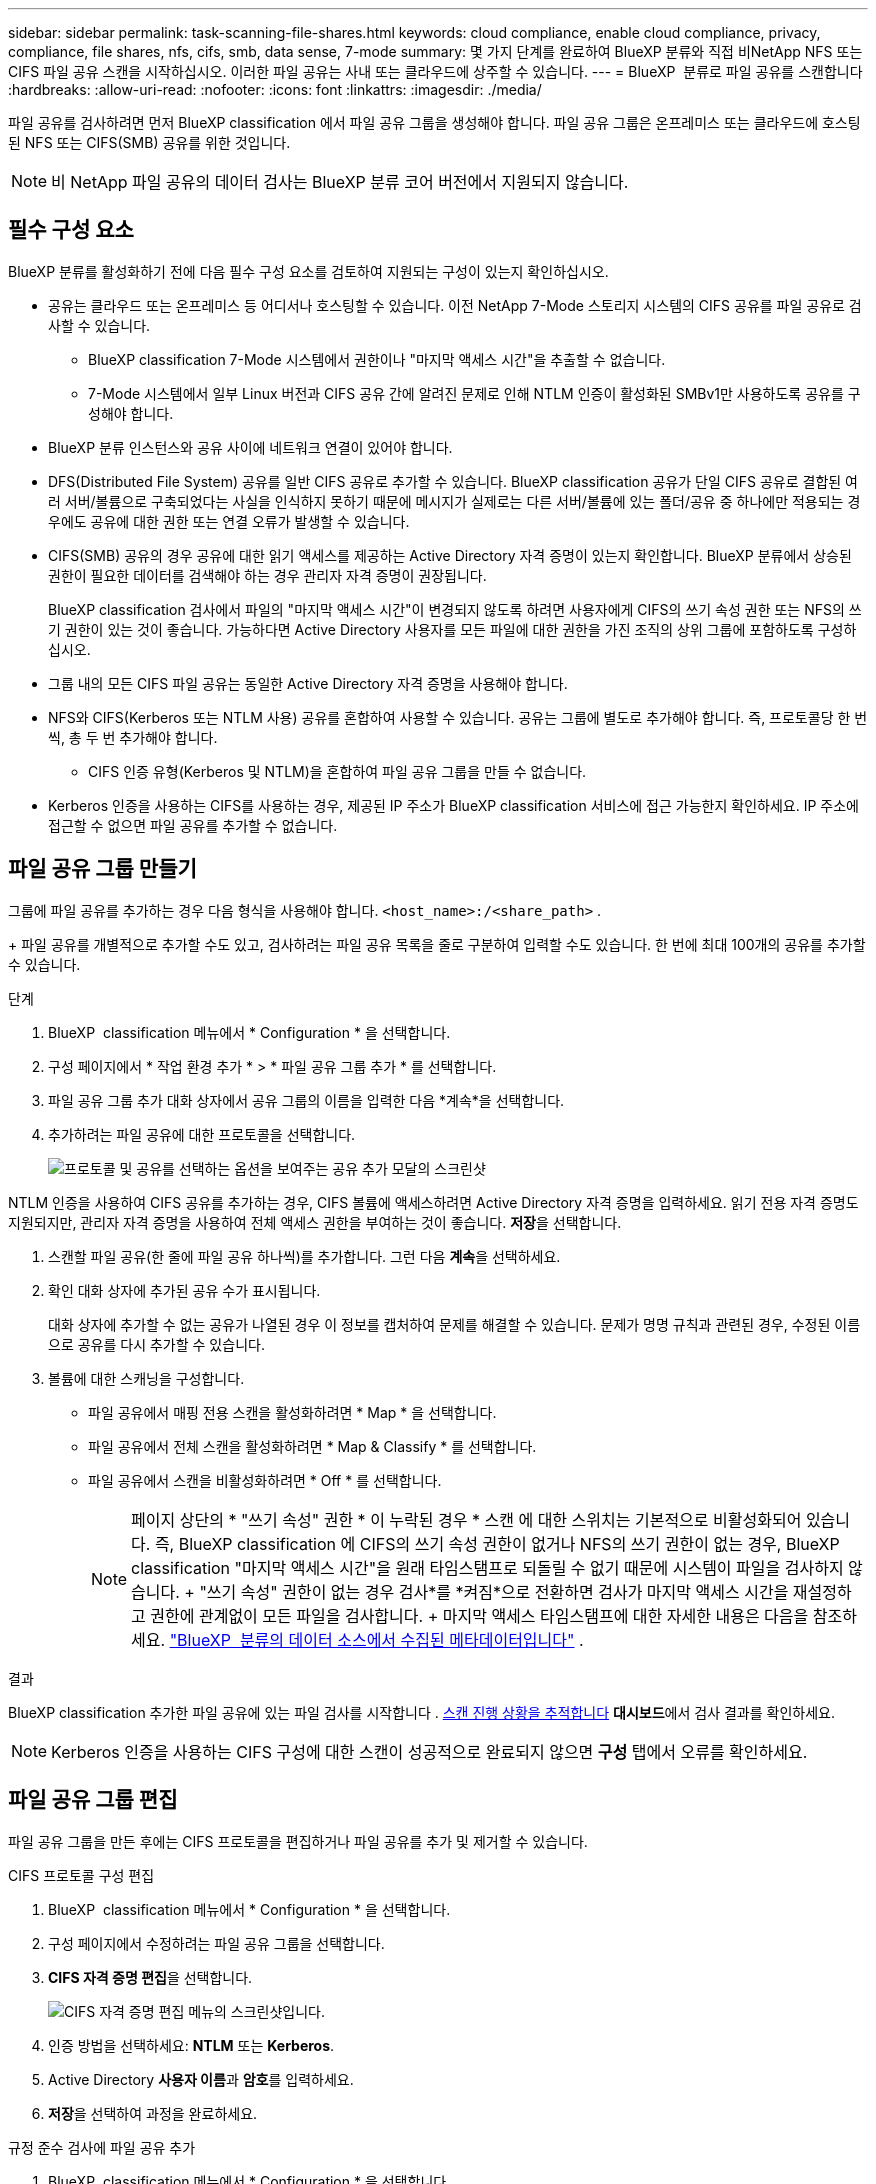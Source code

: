 ---
sidebar: sidebar 
permalink: task-scanning-file-shares.html 
keywords: cloud compliance, enable cloud compliance, privacy, compliance, file shares, nfs, cifs, smb, data sense, 7-mode 
summary: 몇 가지 단계를 완료하여 BlueXP 분류와 직접 비NetApp NFS 또는 CIFS 파일 공유 스캔을 시작하십시오. 이러한 파일 공유는 사내 또는 클라우드에 상주할 수 있습니다. 
---
= BlueXP  분류로 파일 공유를 스캔합니다
:hardbreaks:
:allow-uri-read: 
:nofooter: 
:icons: font
:linkattrs: 
:imagesdir: ./media/


[role="lead"]
파일 공유를 검사하려면 먼저 BlueXP classification 에서 파일 공유 그룹을 생성해야 합니다. 파일 공유 그룹은 온프레미스 또는 클라우드에 호스팅된 NFS 또는 CIFS(SMB) 공유를 위한 것입니다.


NOTE: 비 NetApp 파일 공유의 데이터 검사는 BlueXP 분류 코어 버전에서 지원되지 않습니다.



== 필수 구성 요소

BlueXP 분류를 활성화하기 전에 다음 필수 구성 요소를 검토하여 지원되는 구성이 있는지 확인하십시오.

* 공유는 클라우드 또는 온프레미스 등 어디서나 호스팅할 수 있습니다. 이전 NetApp 7-Mode 스토리지 시스템의 CIFS 공유를 파일 공유로 검사할 수 있습니다.
+
** BlueXP classification 7-Mode 시스템에서 권한이나 "마지막 액세스 시간"을 추출할 수 없습니다.
** 7-Mode 시스템에서 일부 Linux 버전과 CIFS 공유 간에 알려진 문제로 인해 NTLM 인증이 활성화된 SMBv1만 사용하도록 공유를 구성해야 합니다.


* BlueXP 분류 인스턴스와 공유 사이에 네트워크 연결이 있어야 합니다.
* DFS(Distributed File System) 공유를 일반 CIFS 공유로 추가할 수 있습니다. BlueXP classification 공유가 단일 CIFS 공유로 결합된 여러 서버/볼륨으로 구축되었다는 사실을 인식하지 못하기 때문에 메시지가 실제로는 다른 서버/볼륨에 있는 폴더/공유 중 하나에만 적용되는 경우에도 공유에 대한 권한 또는 연결 오류가 발생할 수 있습니다.
* CIFS(SMB) 공유의 경우 공유에 대한 읽기 액세스를 제공하는 Active Directory 자격 증명이 있는지 확인합니다. BlueXP 분류에서 상승된 권한이 필요한 데이터를 검색해야 하는 경우 관리자 자격 증명이 권장됩니다.
+
BlueXP classification 검사에서 파일의 "마지막 액세스 시간"이 변경되지 않도록 하려면 사용자에게 CIFS의 쓰기 속성 권한 또는 NFS의 쓰기 권한이 있는 것이 좋습니다. 가능하다면 Active Directory 사용자를 모든 파일에 대한 권한을 가진 조직의 상위 그룹에 포함하도록 구성하십시오.

* 그룹 내의 모든 CIFS 파일 공유는 동일한 Active Directory 자격 증명을 사용해야 합니다.
* NFS와 CIFS(Kerberos 또는 NTLM 사용) 공유를 혼합하여 사용할 수 있습니다. 공유는 그룹에 별도로 추가해야 합니다. 즉, 프로토콜당 한 번씩, 총 두 번 추가해야 합니다.
+
** CIFS 인증 유형(Kerberos 및 NTLM)을 혼합하여 파일 공유 그룹을 만들 수 없습니다.


* Kerberos 인증을 사용하는 CIFS를 사용하는 경우, 제공된 IP 주소가 BlueXP classification 서비스에 접근 가능한지 확인하세요. IP 주소에 접근할 수 없으면 파일 공유를 추가할 수 없습니다.




== 파일 공유 그룹 만들기

그룹에 파일 공유를 추가하는 경우 다음 형식을 사용해야 합니다.  `<host_name>:/<share_path>` .

+ 파일 공유를 개별적으로 추가할 수도 있고, 검사하려는 파일 공유 목록을 줄로 구분하여 입력할 수도 있습니다. 한 번에 최대 100개의 공유를 추가할 수 있습니다.

.단계
. BlueXP  classification 메뉴에서 * Configuration * 을 선택합니다.
. 구성 페이지에서 * 작업 환경 추가 * > * 파일 공유 그룹 추가 * 를 선택합니다.
. 파일 공유 그룹 추가 대화 상자에서 공유 그룹의 이름을 입력한 다음 *계속*을 선택합니다.
. 추가하려는 파일 공유에 대한 프로토콜을 선택합니다.
+
image:screen-cl-config-shares-add.png["프로토콜 및 공유를 선택하는 옵션을 보여주는 공유 추가 모달의 스크린샷"]



.NTLM 인증을 사용하여 CIFS 공유를 추가하는 경우, CIFS 볼륨에 액세스하려면 Active Directory 자격 증명을 입력하세요. 읽기 전용 자격 증명도 지원되지만, 관리자 자격 증명을 사용하여 전체 액세스 권한을 부여하는 것이 좋습니다. ** 저장**을 선택합니다.
. 스캔할 파일 공유(한 줄에 파일 공유 하나씩)를 추가합니다. 그런 다음 **계속**을 선택하세요.
. 확인 대화 상자에 추가된 공유 수가 표시됩니다.
+
대화 상자에 추가할 수 없는 공유가 나열된 경우 이 정보를 캡처하여 문제를 해결할 수 있습니다. 문제가 명명 규칙과 관련된 경우, 수정된 이름으로 공유를 다시 추가할 수 있습니다.

. 볼륨에 대한 스캐닝을 구성합니다.
+
** 파일 공유에서 매핑 전용 스캔을 활성화하려면 * Map * 을 선택합니다.
** 파일 공유에서 전체 스캔을 활성화하려면 * Map & Classify * 를 선택합니다.
** 파일 공유에서 스캔을 비활성화하려면 * Off * 를 선택합니다.
+

NOTE: 페이지 상단의 * "쓰기 속성" 권한 * 이 누락된 경우 * 스캔 에 대한 스위치는 기본적으로 비활성화되어 있습니다. 즉, BlueXP classification 에 CIFS의 쓰기 속성 권한이 없거나 NFS의 쓰기 권한이 없는 경우, BlueXP classification "마지막 액세스 시간"을 원래 타임스탬프로 되돌릴 수 없기 때문에 시스템이 파일을 검사하지 않습니다. + "쓰기 속성" 권한이 없는 경우 검사*를 *켜짐*으로 전환하면 검사가 마지막 액세스 시간을 재설정하고 권한에 관계없이 모든 파일을 검사합니다. + 마지막 액세스 타임스탬프에 대한 자세한 내용은 다음을 참조하세요. link:link:reference-collected-metadata.html#last-access-time-timestamp["BlueXP  분류의 데이터 소스에서 수집된 메타데이터입니다"] .





.결과
BlueXP classification 추가한 파일 공유에 있는 파일 검사를 시작합니다 . xref:#track-the-scanning-progress[스캔 진행 상황을 추적합니다] **대시보드**에서 검사 결과를 확인하세요.


NOTE: Kerberos 인증을 사용하는 CIFS 구성에 대한 스캔이 성공적으로 완료되지 않으면 **구성** 탭에서 오류를 확인하세요.



== 파일 공유 그룹 편집

파일 공유 그룹을 만든 후에는 CIFS 프로토콜을 편집하거나 파일 공유를 추가 및 제거할 수 있습니다.

.CIFS 프로토콜 구성 편집
. BlueXP  classification 메뉴에서 * Configuration * 을 선택합니다.
. 구성 페이지에서 수정하려는 파일 공유 그룹을 선택합니다.
. **CIFS 자격 증명 편집**을 선택합니다.
+
image:screenshot-edit-cifs-credential.png["CIFS 자격 증명 편집 메뉴의 스크린샷입니다."]

. 인증 방법을 선택하세요: **NTLM** 또는 **Kerberos**.
. Active Directory **사용자 이름**과 **암호**를 입력하세요.
. **저장**을 선택하여 과정을 완료하세요.


.규정 준수 검사에 파일 공유 추가
. BlueXP  classification 메뉴에서 * Configuration * 을 선택합니다.
. 구성 페이지에서 수정하려는 파일 공유 그룹을 선택합니다.
. **+ 공유 추가**를 선택하세요.
. 추가하려는 파일 공유에 대한 프로토콜을 선택합니다.
+
image:screen-cl-config-shares-add.png["프로토콜 및 공유를 선택하는 옵션을 보여주는 공유 추가 모달의 스크린샷"]

+
이미 구성한 프로토콜에 파일 공유를 추가하는 경우 변경할 필요가 없습니다.

+
두 번째 프로토콜을 사용하여 파일 공유를 추가하는 경우 다음에서 자세히 설명한 대로 인증을 적절하게 구성했는지 확인하십시오. link:#prerequisites["필수 구성 요소"] .

. 형식을 사용하여 검사하려는 파일 공유를 추가합니다(줄당 하나의 파일 공유).  `<host_name>:/<share_path>` .
. **계속**을 선택하여 파일 공유 추가를 완료합니다.


.규정 준수 검사에서 파일 공유를 제거합니다
. BlueXP  classification 메뉴에서 * Configuration * 을 선택합니다.
. 파일 공유를 제거할 작업 환경을 선택하세요.
. Configuration * 을 선택합니다.
. 구성 페이지에서 제거할 파일 공유에 대한 작업 을 선택합니다image:button-actions-horizontal.png["작업 아이콘"].
. 작업 메뉴에서 * 공유 제거 * 를 선택합니다.




== 스캔 진행 상황을 추적합니다

초기 스캔의 진행률을 추적할 수 있습니다.

. **구성** 메뉴를 선택하세요.
. **작업 환경 구성**을 선택하세요.
+
각 스캔의 진행률이 진행률 표시줄로 표시됩니다.

. 진행률 표시줄 위로 마우스를 가져가면 볼륨의 총 파일과 비교하여 스캔된 파일 수가 표시됩니다.


